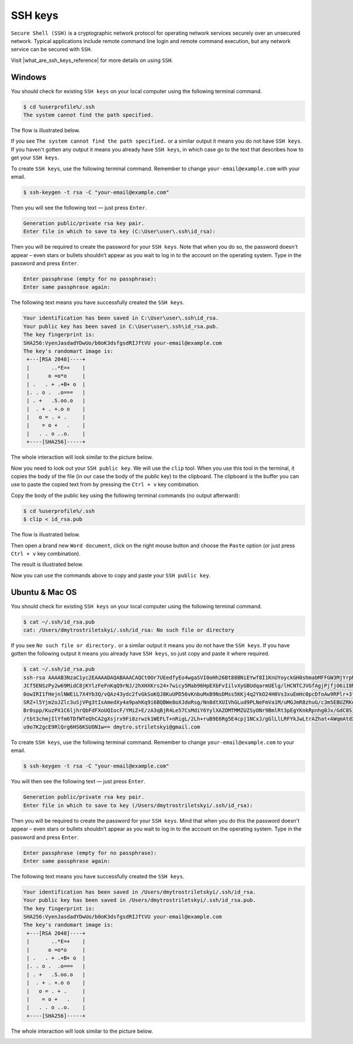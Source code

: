 .. _SshKeysThroubleshooting:

SSH keys
========

``Secure Shell (SSH)`` is a cryptographic network protocol for operating network services securely over an unsecured network.
Typical applications include remote command line login and remote command execution, but any network service can be secured with ``SSH``.

Visit |what_are_ssh_keys_reference| for more details on using ``SSH``.

.. |what_are_ssh_keys_reference| raw:: html

   <a href="https://jumpcloud.com/blog/what-are-ssh-keys/" target="_blank">this page</a>

Windows
~~~~~~~

You should check for existing ``SSH keys`` on your local computer using the following terminal command.

.. code-block:: console

   $ cd %userprofile%/.ssh
   The system cannot find the path specified.

The flow is illustrated below.

.. image:: /img/user-guide/troubleshooting/ssh-key/windows/ssh-key-does-not-exist.png
   :width: 100%
   :align: center
   :alt: SSH key does not exist on Windows

If you see ``The system cannot find the path specified.`` or a similar output it means you do not have ``SSH keys``.
If you haven't gotten any output it means you already have ``SSH keys``, in which case go to the text that describes
how to get your ``SSH keys``.

To create ``SSH keys``, use the following terminal command. Remember to change ``your-email@example.com`` with your email.

.. code-block:: console

   $ ssh-keygen -t rsa -C "your-email@example.com"

Then you will see the following text — just press ``Enter``.

.. code-block:: console

   Generation public/private rsa key pair.
   Enter file in which to save to key (C:\User\user\.ssh\id_rsa):

Then you will be required to create the password for your ``SSH keys``. Note that when you do so, the password
doesn't appear – even stars or bullets shouldn’t appear as you wait to log in to the account on the operating system.
Type in the password and press ``Enter``.

.. code-block:: console

   Enter passphrase (empty for no passphrase):
   Enter same passphrase again:

The following text means you have successfully created the ``SSH keys``.

.. code-block:: console

   Your identification has been saved in C:\User\user\.ssh\id_rsa.
   Your public key has been saved in C:\User\user\.ssh\id_rsa.pub.
   The key fingerprint is:
   SHA256:VyenJasdadYDwUo/b0oK3dsfgsdRIJftVU your-email@example.com
   The key's randomart image is:
    +---[RSA 2048]----+
    |       ..*E=+    |
    |      o =o*o     |
    | .   . + .+B+ o  |
    |. . o .  .o===   |
    | . +   .S.oo.o   |
    |  . + . +.o o    |
    |   o = . + .     |
    |    = o +   .    |
    |   . . o ..o.    |
    +----[SHA256]-----+

The whole interaction will look similar to the picture below.

.. image:: /img/user-guide/troubleshooting/ssh-key/windows/ssh-key-generation.png
   :width: 100%
   :align: center
   :alt: SSH-key key generation on Widnows

Now you need to look out your ``SSH public key``. We will use the ``clip`` tool. When you use this tool in the terminal,
it copies the body of the file (in our case the body of the public key) to the clipboard. The clipboard is the buffer
you can use to paste the copied text from by pressing the ``Ctrl + v`` key combination.

Copy the body of the public key using the following terminal commands (no output afterward):

.. code-block:: console

   $ cd %userprofile%/.ssh
   $ clip < id_rsa.pub

The flow is illustrated below.

.. image:: /img/user-guide/troubleshooting/ssh-key/windows/copy-to-clip-ssh-key.png
   :width: 100%
   :align: center
   :alt: Copy SSH key to clip

Then open a brand new ``Word document``, click on the right mouse button and choose the ``Paste`` option
(or just press ``Ctrl + v`` key combination).

.. image:: /img/user-guide/troubleshooting/ssh-key/windows/paste-ssh-key-to-word-doc.png
   :width: 100%
   :align: center
   :alt: Paste SSH key to word docs

The result is illustrated below.

.. image:: /img/user-guide/troubleshooting/ssh-key/windows/pasted-ssh-key-to-word-doc.png
   :width: 100%
   :align: center
   :alt: Pasted SSH key to word docs

Now you can use the commands above to copy and paste your ``SSH public key``.

Ubuntu & Mac OS
~~~~~~~~~~~~~~~

You should check for existing ``SSH keys`` on your local computer using the following terminal command.

.. code-block:: console

   $ cat ~/.ssh/id_rsa.pub
   cat: /Users/dmytrostriletskyi/.ssh/id_rsa: No such file or directory

If you see ``No such file or directory.`` or a similar output it means you do not have the ``SSH keys``.
If you have gotten the following output it means you already have ``SSH keys``, so just copy and paste it where required.

.. code-block:: console

   $ cat ~/.ssh/id_rsa.pub
   ssh-rsa AAAAB3NzaC1yc2EAAAADAQABAAACAQCt0Or7UEedfyEo4wgaSVI0oHh26Bt88BNiEYwf8I1KnUYoyckGH0shmabMFFGW3MjYrpMJR6lm9L5+
   JCf5ENSzPy2w69MidC8jKYlzFeFnKqQ9rNJ/2hXHXKrs24+7wicy5Mab96HpEXbFvIilvXyGBUdqarmUElg/lHCNTCJVGfAgjPjfjO6iI8MQhkSEPzHO
   0owIRI1fHejnlNWEiL7X4Yb3Q/vQAz43ydc2fvGkSoKQJ8KuUPD56vKnbuMxB9NsDMss5KKj4q2YkO24H0Vs3xuEmHc0pcDfoAw9RPlr+3t2pzlyvGVT
   SRZ+l5Yjm2oJZlc3uSjVPg3tIsAmedXy4a9pahKq9i6BQBWe8oXJdoRsg/Nn8dtXUIVhGLud9PLNeFmVa1M/uMGJmR8zhuG/c3m5EBUZRKe0vOqQh9dk
   Br0spp/KuzPX1C6ljhrQbFdFXoUQIocF/YMiZ+E/zA3qBjR4Le57CsMdiY6YylXAZOMTMMZUZSyONr9BmlRt3pEgYKnkRpnhg0Jx/GdC8SiZ+Mpx4RM5
   /tbt3chmjIlYfm6TDfWTeQhCA2gXsjrx9Fi8zrwzk1WEFLT+nRigL/2Lh+ruB9E6Rg5E4cpj1NCxJ/gGlLlLRFYkJwLtrAZhat+AWqmAtdXWYvCVSw6K
   u9o7K2gcE9RlQrg6HS6KSUON1w== dmytro.striletskyi@gmail.com

To create ``SSH keys``, use the following terminal command. Remember to change ``your-email@example.com`` to your email.

.. code-block:: console

   $ ssh-keygen -t rsa -C "your-email@example.com"

You will then see the following text — just press ``Enter``.

.. code-block:: console

   Generation public/private rsa key pair.
   Enter file in which to save to key (/Users/dmytrostriletskyi/.ssh/id_rsa):

Then you will be required to create the password for your ``SSH keys``. Mind that when you do this the password
doesn't appear – even stars or bullets shouldn’t appear as you wait to log in to the account on the operating system.
Type in the password and press ``Enter``.

.. code-block:: console

   Enter passphrase (empty for no passphrase):
   Enter same passphrase again:

The following text means you have successfully created the ``SSH keys``.

.. code-block:: console

   Your identification has been saved in /Users/dmytrostriletskyi/.ssh/id_rsa.
   Your public key has been saved in /Users/dmytrostriletskyi/.ssh/id_rsa.pub.
   The key fingerprint is:
   SHA256:VyenJasdadYDwUo/b0oK3dsfgsdRIJftVU your-email@example.com
   The key's randomart image is:
    +---[RSA 2048]----+
    |       ..*E=+    |
    |      o =o*o     |
    | .   . + .+B+ o  |
    |. . o .  .o===   |
    | . +   .S.oo.o   |
    |  . + . +.o o    |
    |   o = . + .     |
    |    = o +   .    |
    |   . . o ..o.    |
    +----[SHA256]-----+

The whole interaction will look similar to the picture below.

.. image:: /img/user-guide/troubleshooting/ssh-key/unix/ssh-key-generation.png
   :width: 100%
   :align: center
   :alt: SSH-key key generation
